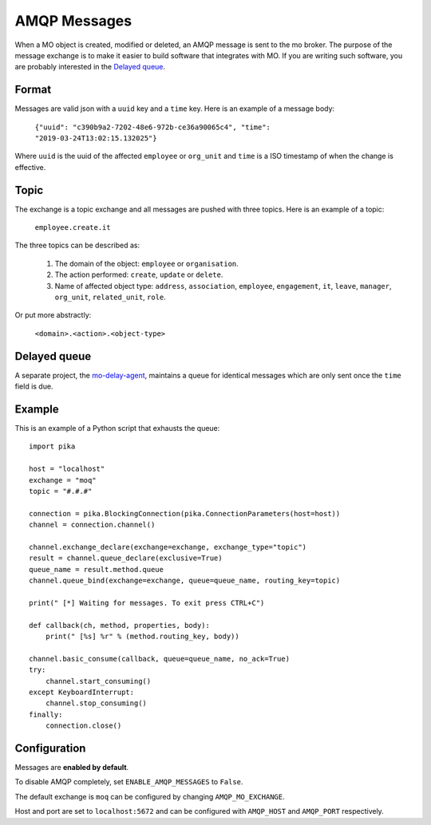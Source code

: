 =============
AMQP Messages
=============

When a MO object is created, modified or deleted, an AMQP message is sent to
the mo broker. The purpose of the message exchange is to make it easier to
build software that integrates with MO. If you are writing such software, you
are probably interested in the `Delayed queue`_.


Format
------

Messages are valid json with a ``uuid`` key and a ``time`` key. Here is an
example of a message body:

    ``{"uuid": "c390b9a2-7202-48e6-972b-ce36a90065c4", "time": "2019-03-24T13:02:15.132025"}``

Where ``uuid`` is the uuid of the affected ``employee`` or ``org_unit`` and
``time`` is a ISO timestamp of when the change is effective.


Topic
-----

The exchange is a topic exchange and all messages are pushed with three topics.
Here is an example of a topic:

    ``employee.create.it``

The three topics can be described as:

    1. The domain of the object: ``employee`` or ``organisation``.
    2. The action performed: ``create``, ``update`` or ``delete``.
    3. Name of affected object type: ``address``, ``association``,
       ``employee``, ``engagement``, ``it``, ``leave``, ``manager``,
       ``org_unit``, ``related_unit``, ``role``.

Or put more abstractly:

    ``<domain>.<action>.<object-type>``


Delayed queue
-------------

A separate project, the mo-delay-agent_, maintains a queue for identical
messages which are only sent once the ``time`` field is due.


Example
-------

This is an example of a Python script that exhausts the queue::

    import pika

    host = "localhost"
    exchange = "moq"
    topic = "#.#.#"

    connection = pika.BlockingConnection(pika.ConnectionParameters(host=host))
    channel = connection.channel()

    channel.exchange_declare(exchange=exchange, exchange_type="topic")
    result = channel.queue_declare(exclusive=True)
    queue_name = result.method.queue
    channel.queue_bind(exchange=exchange, queue=queue_name, routing_key=topic)

    print(" [*] Waiting for messages. To exit press CTRL+C")

    def callback(ch, method, properties, body):
        print(" [%s] %r" % (method.routing_key, body))

    channel.basic_consume(callback, queue=queue_name, no_ack=True)
    try:
        channel.start_consuming()
    except KeyboardInterrupt:
        channel.stop_consuming()
    finally:
        connection.close()


Configuration
-------------

Messages are **enabled by default**.

To disable AMQP completely, set ``ENABLE_AMQP_MESSAGES`` to ``False``.

The default exchange is ``moq`` can be configured by changing
``AMQP_MO_EXCHANGE``.

Host and port are set to ``localhost:5672`` and can be configured with
``AMQP_HOST`` and ``AMQP_PORT`` respectively.


.. _mo-delay-agent: https://gitlab.magenta.dk/lora/mo-delay-agent/
